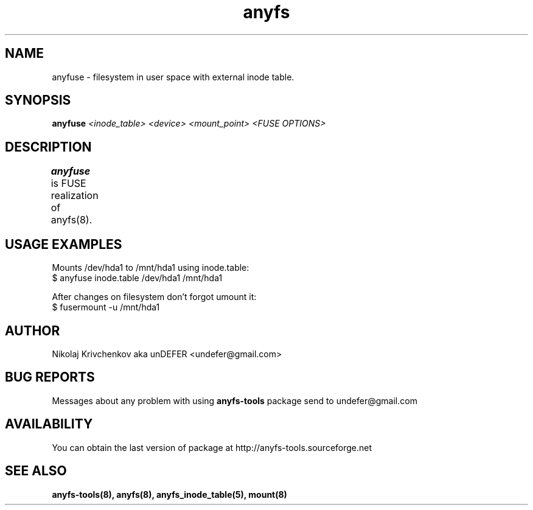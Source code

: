 .TH anyfs 8 "20 Nov 2006" "Version 0.84.9"
.SH "NAME"
anyfuse \- filesystem in user space with external inode table.
.SH "SYNOPSIS"
.BI "anyfuse " "<inode_table> <device> <mount_point> <FUSE OPTIONS>"

.SH "DESCRIPTION"
.B anyfuse 
is FUSE realization of anyfs(8).
	
.SH "USAGE EXAMPLES"
Mounts /dev/hda1 to /mnt/hda1 using inode.table:
.br
$ anyfuse inode.table /dev/hda1 /mnt/hda1

After changes on filesystem don't forgot umount it:
.br
$ fusermount -u /mnt/hda1

.SH "AUTHOR"
Nikolaj Krivchenkov aka unDEFER <undefer@gmail.com>

.SH "BUG REPORTS"
Messages about any problem with using
.B anyfs-tools
package send to
undefer@gmail.com

.SH "AVAILABILITY"
You can obtain the last version of package at
http://anyfs-tools.sourceforge.net

.SH "SEE ALSO"
.BR anyfs-tools(8),
.BR anyfs(8),
.BR anyfs_inode_table(5),
.BR mount(8)
